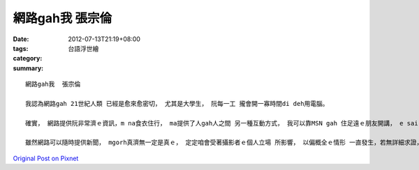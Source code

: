 網路gah我  張宗倫
#######################

:date: 2012-07-13T21:19+08:00
:tags: 
:category: 台語浮世繪
:summary: 


:: 

  網路gah我  張宗倫

  我認為網路gah 21世紀人類 已經是愈來愈密切， 尤其是大學生， 阮每一工 攏會開一寡時間di deh用電腦。

  確實， 網路提供阮非常濟ｅ資訊，m na食衣住行， ma提供了人gah人之間 另一種互動方式， 我可以靠MSN gah 住足遠ｅ朋友開講， e sai 講足久閣免錢， 真正是俗閣大碗!  di溝通zit方面來講，網路提供相當ｅ便利性。 M gorh人gah人之間， hit 種上溫暖、 hit 種上單純、 上直接ｅ關心， diorh無法度傳達 ho另外一爿用冷冰冰電腦ｅ人

  雖然網路可以隨時提供新聞， mgorh真濟無一定是真ｅ， 定定咱會受著攝影者ｅ個人立場 所影響， 以偏概全ｅ情形 一直發生，若無詳細求證， 足簡單diorh相信 別人ｅ話。 有一句話講gah真好，水會載船閣會倒船， 只要咱善用網路， 有家己ｅ 是非對錯、 價值判斷標準， 咱diorh ve迷失di網路ｅ虛幻世界裡。



`Original Post on Pixnet <http://daiqi007.pixnet.net/blog/post/37764056>`_